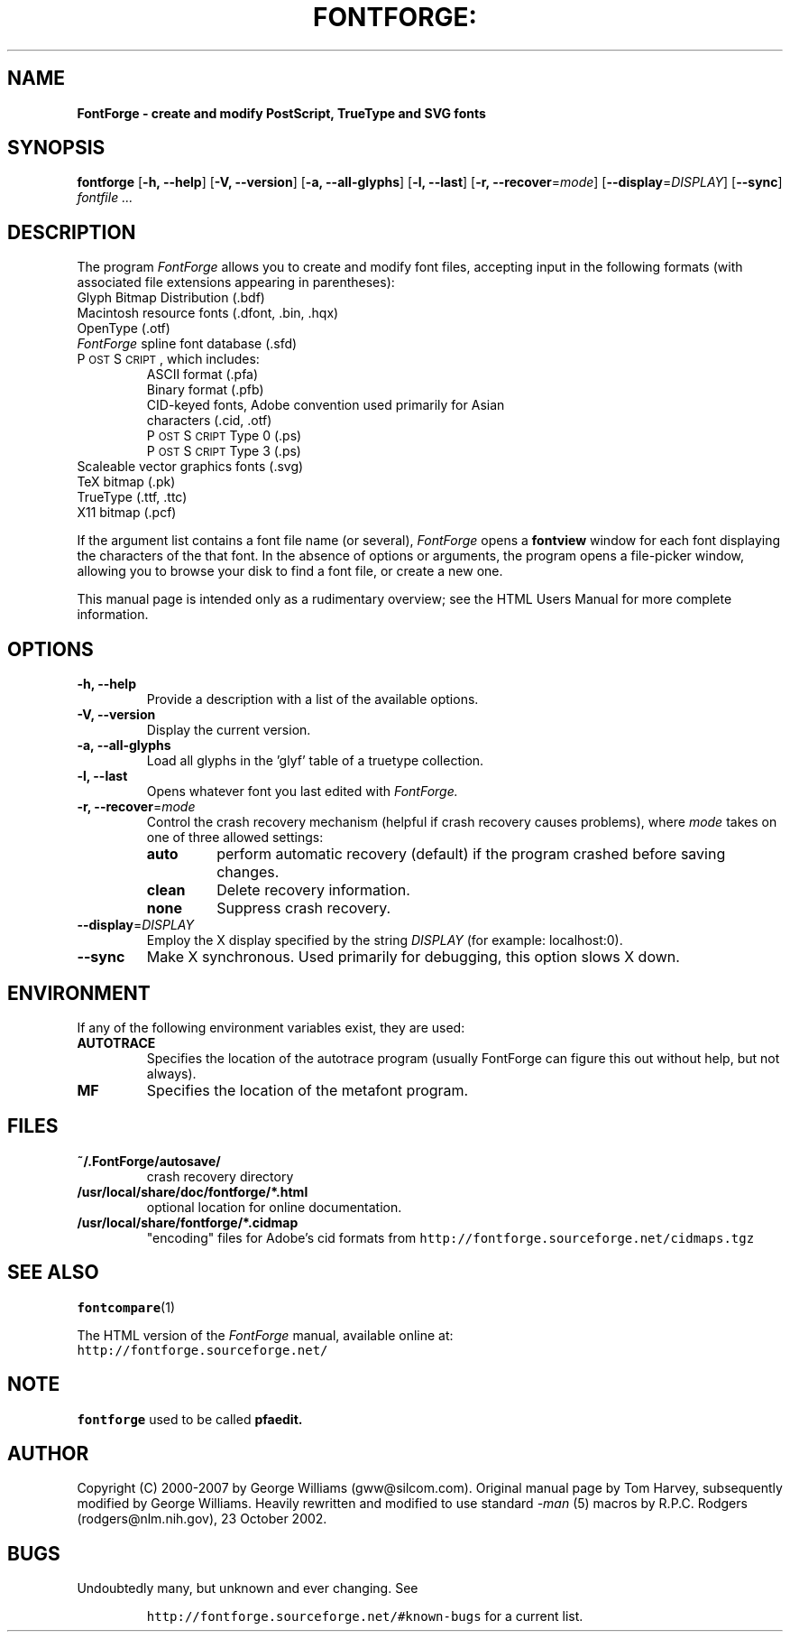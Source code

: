 .\" Manual page by Tom Harvey, subsequently modified by George Williams.
.\" Copyright © 2000-2002 by George Williams.
.\" Re-edited to use standard -man macros by RPC Rodgers, 23 October 2002.
.ds Ps P\s-2OST\s+2S\s-2CRIPT\s+2
.TH FONTFORGE: "1" "January 2013"
.
.
.SH NAME
.
.B FontForge \- create and modify PostScript, TrueType and SVG fonts
.
.
.SH SYNOPSIS
.
.B fontforge
.RB [ \-h,
.BR \-\-help ]
.RB [ \-V,
.BR \-\-version ]
.RB [ \-a,
.BR \-\-all-glyphs ]
.RB [ \-l,
.BR \-\-last ]
.RB [ \-r,
.BR \-\-recover\fR=\fImode\fR ]
.RB [ \-\-display\fR=\fIDISPLAY\fR ]
.RB [ \-\-sync ]
.I fontfile ...
.
.
.SH DESCRIPTION
.
The program
.I FontForge
allows you to create and modify font files,
accepting input in the following formats
(with associated file extensions appearing in parentheses):
.TP
Glyph Bitmap Distribution (.bdf)
.TP
Macintosh resource fonts (.dfont, .bin, .hqx)
.TP
OpenType (.otf)
.TP
.IR FontForge " spline font database (.sfd)"
.TP
\*(Ps, which includes:
.RS
.TP
ASCII format (.pfa)
.TP
Binary format (.pfb)
.TP
CID-keyed fonts, Adobe convention used primarily for Asian characters (.cid, .otf)
.TP
\*(Ps Type 0 (.ps)
.TP
\*(Ps Type 3 (.ps)
.RE
.TP
Scaleable vector graphics fonts (.svg)
.TP
TeX bitmap (.pk)
.TP
TrueType (.ttf, .ttc)
.TP
X11 bitmap (.pcf)
.LP
If the argument list contains a font file name (or several),
.I FontForge
opens a
.B fontview
window for each font displaying the characters of the that font.
In the absence of options or arguments,
the program opens a file-picker window,
allowing you to browse your disk to find a font file,
or create a new one.
.LP
This manual page is intended only as a rudimentary overview;
see the HTML Users Manual for more complete information.
.SH OPTIONS
.
.TP
.B \-h, \-\-help
Provide a description with a list of the available options.
.
.TP
.B \-V, \-\-version
Display the current version.
.
.TP
.B \-a, \-\-all\-glyphs
Load all glyphs in the 'glyf' table of a truetype collection.
.
.TP
.B \-l, \-\-last
Opens whatever font you last edited with
.I FontForge.
.TP
.B \-r, \-\-recover\fR=\fImode\fR
Control the crash recovery mechanism
(helpful if crash recovery causes problems),
where
.I mode
takes on one of three allowed settings:
.RS
.TP
.B auto
perform automatic recovery (default) if the program crashed before saving changes.
.TP
.B clean
Delete recovery information.
.TP
.B none
Suppress crash recovery.
.RE
.
.TP
.B \-\-display\fR=\fIDISPLAY\fR
Employ the X display specified by the string
.I DISPLAY
(for example: localhost:0).
.
.TP
.B \-\-sync
Make X synchronous.
Used primarily for debugging, this option slows X down.
.
.SH ENVIRONMENT
If any of the following environment variables exist,
they are used:
.TP
.B AUTOTRACE
Specifies the location of the autotrace program (usually FontForge can figure
this out without help, but not always).
.TP
.B MF
Specifies the location of the metafont program.
.SH FILES
.TP
.B ~/.FontForge/autosave/
crash recovery directory
.TP
.B /usr/local/share/doc/fontforge/*.html
optional location for online documentation.
.TP
.B /usr/local/share/fontforge/*.cidmap
"encoding" files for Adobe's cid formats
from \fChttp://fontforge.sourceforge.net/cidmaps.tgz\fP
.\"
.SH "SEE ALSO"
.BR fontcompare (1)
.LP
The HTML version of the
.I FontForge
manual,
available online at:
.TP
\fChttp://fontforge.sourceforge.net/\fP
.\" .SH STANDARDS
.\" .SH HISTORY
.SH NOTE
.BR fontforge
used to be called
.BR pfaedit.
.SH AUTHOR
Copyright (C) 2000-2007 by George Williams (gww@silcom.com).
Original manual page by Tom Harvey, subsequently modified by George Williams.
Heavily rewritten and modified to use standard
.IR \-man " (5) macros by R.P.C. Rodgers (rodgers@nlm.nih.gov), 23 October 2002."
.SH BUGS
Undoubtedly many, but unknown and ever changing.
See
.IP
\fChttp://fontforge.sourceforge.net/#known-bugs\fP
for a current list.
.\" end of file
.\"
